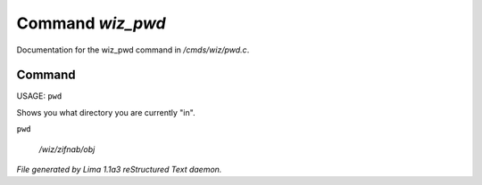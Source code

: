 Command *wiz_pwd*
******************

Documentation for the wiz_pwd command in */cmds/wiz/pwd.c*.

Command
=======

USAGE:  ``pwd``

Shows you what directory you are currently "in".

``pwd``

 */wiz/zifnab/obj*

.. TAGS: RST



*File generated by Lima 1.1a3 reStructured Text daemon.*
